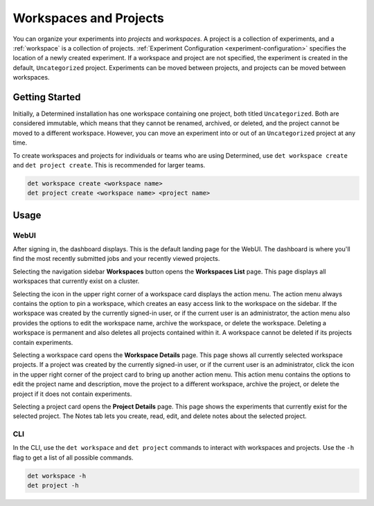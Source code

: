 .. _workspaces:

#########################
 Workspaces and Projects
#########################

You can organize your experiments into *projects* and *workspaces*. A project is a collection of
experiments, and a :ref:`workspace` is a collection of projects. :ref:`Experiment Configuration
<experiment-configuration>` specifies the location of a newly created experiment. If a workspace and
project are not specified, the experiment is created in the default, ``Uncategorized`` project.
Experiments can be moved between projects, and projects can be moved between workspaces.

*****************
 Getting Started
*****************

Initially, a Determined installation has one workspace containing one project, both titled
``Uncategorized``. Both are considered immutable, which means that they cannot be renamed, archived,
or deleted, and the project cannot be moved to a different workspace. However, you can move an
experiment into or out of an ``Uncategorized`` project at any time.

To create workspaces and projects for individuals or teams who are using Determined, use ``det
workspace create`` and ``det project create``. This is recommended for larger teams.

.. code::

   det workspace create <workspace name>
   det project create <workspace name> <project name>

*******
 Usage
*******

WebUI
=====

After signing in, the dashboard displays. This is the default landing page for the WebUI. The
dashboard is where you'll find the most recently submitted jobs and your recently viewed projects.

Selecting the navigation sidebar **Workspaces** button opens the **Workspaces List** page. This page
displays all workspaces that currently exist on a cluster.

Selecting the icon in the upper right corner of a workspace card displays the action menu. The
action menu always contains the option to pin a workspace, which creates an easy access link to the
workspace on the sidebar. If the workspace was created by the currently signed-in user, or if the
current user is an administrator, the action menu also provides the options to edit the workspace
name, archive the workspace, or delete the workspace. Deleting a workspace is permanent and also
deletes all projects contained within it. A workspace cannot be deleted if its projects contain
experiments.

Selecting a workspace card opens the **Workspace Details** page. This page shows all currently
selected workspace projects. If a project was created by the currently signed-in user, or if the
current user is an administrator, click the icon in the upper right corner of the project card to
bring up another action menu. This action menu contains the options to edit the project name and
description, move the project to a different workspace, archive the project, or delete the project
if it does not contain experiments.

Selecting a project card opens the **Project Details** page. This page shows the experiments that
currently exist for the selected project. The Notes tab lets you create, read, edit, and delete
notes about the selected project.

CLI
===

In the CLI, use the ``det workspace`` and ``det project`` commands to interact with workspaces and
projects. Use the ``-h`` flag to get a list of all possible commands.

.. code::

   det workspace -h
   det project -h
